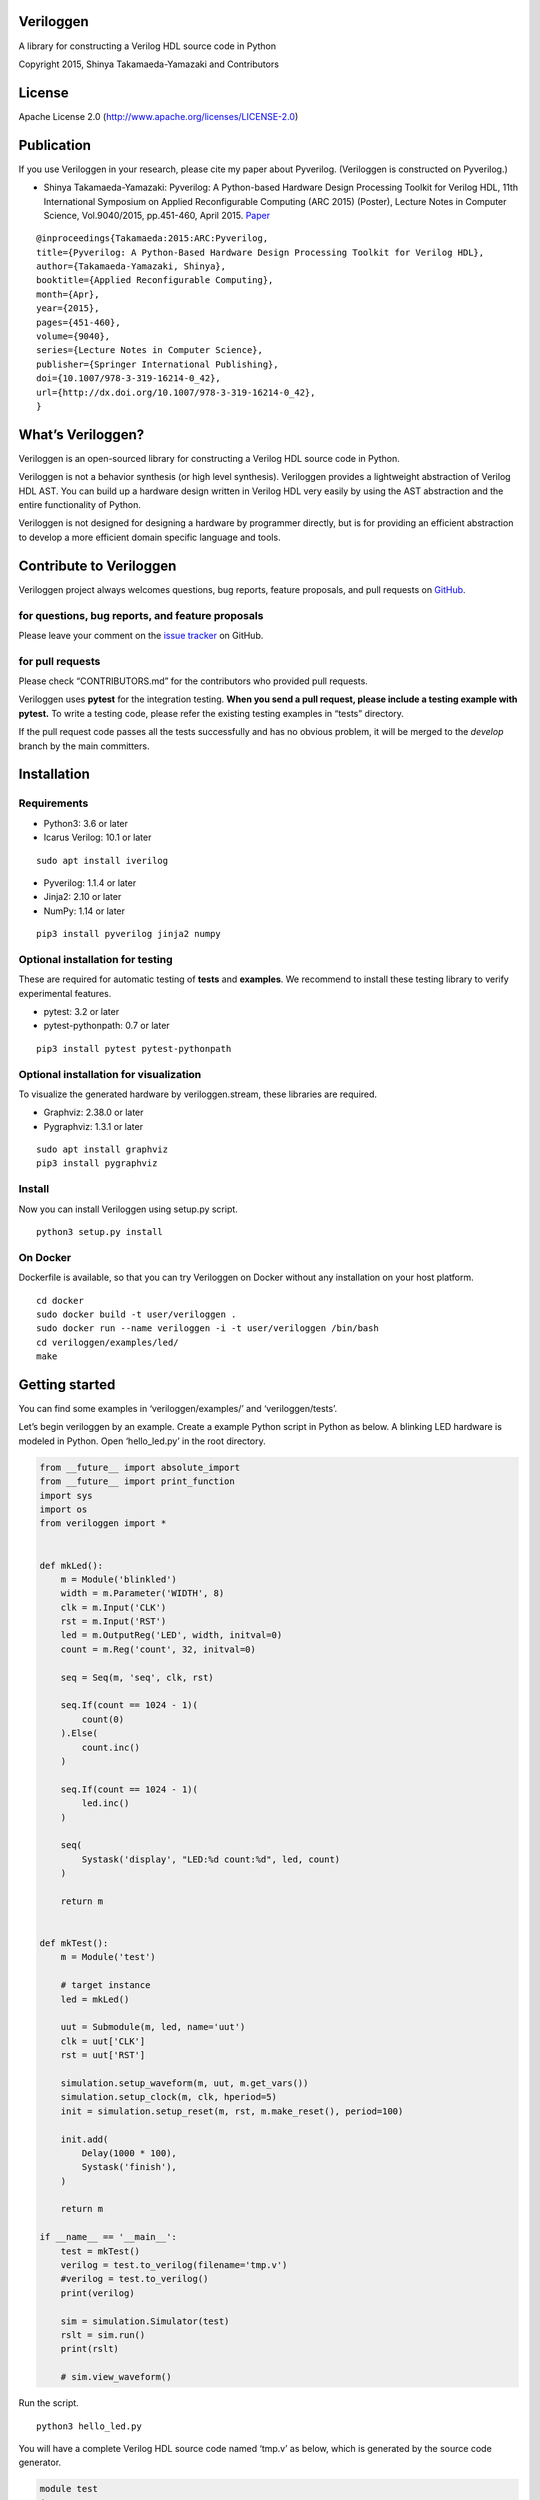 Veriloggen
==========

|Build Status|

A library for constructing a Verilog HDL source code in Python

Copyright 2015, Shinya Takamaeda-Yamazaki and Contributors

License
=======

Apache License 2.0 (http://www.apache.org/licenses/LICENSE-2.0)

Publication
===========

If you use Veriloggen in your research, please cite my paper about
Pyverilog. (Veriloggen is constructed on Pyverilog.)

-  Shinya Takamaeda-Yamazaki: Pyverilog: A Python-based Hardware Design
   Processing Toolkit for Verilog HDL, 11th International Symposium on
   Applied Reconfigurable Computing (ARC 2015) (Poster), Lecture Notes
   in Computer Science, Vol.9040/2015, pp.451-460, April 2015.
   `Paper <http://link.springer.com/chapter/10.1007/978-3-319-16214-0_42>`__

::

   @inproceedings{Takamaeda:2015:ARC:Pyverilog,
   title={Pyverilog: A Python-Based Hardware Design Processing Toolkit for Verilog HDL},
   author={Takamaeda-Yamazaki, Shinya},
   booktitle={Applied Reconfigurable Computing},
   month={Apr},
   year={2015},
   pages={451-460},
   volume={9040},
   series={Lecture Notes in Computer Science},
   publisher={Springer International Publishing},
   doi={10.1007/978-3-319-16214-0_42},
   url={http://dx.doi.org/10.1007/978-3-319-16214-0_42},
   }

What’s Veriloggen?
==================

Veriloggen is an open-sourced library for constructing a Verilog HDL
source code in Python.

Veriloggen is not a behavior synthesis (or high level synthesis).
Veriloggen provides a lightweight abstraction of Verilog HDL AST. You
can build up a hardware design written in Verilog HDL very easily by
using the AST abstraction and the entire functionality of Python.

Veriloggen is not designed for designing a hardware by programmer
directly, but is for providing an efficient abstraction to develop a
more efficient domain specific language and tools.

Contribute to Veriloggen
========================

Veriloggen project always welcomes questions, bug reports, feature
proposals, and pull requests on
`GitHub <https://github.com/PyHDI/veriloggen>`__.

for questions, bug reports, and feature proposals
-------------------------------------------------

Please leave your comment on the `issue
tracker <https://github.com/PyHDI/veriloggen/issues>`__ on GitHub.

for pull requests
-----------------

Please check “CONTRIBUTORS.md” for the contributors who provided pull
requests.

Veriloggen uses **pytest** for the integration testing. **When you send
a pull request, please include a testing example with pytest.** To write
a testing code, please refer the existing testing examples in “tests”
directory.

If the pull request code passes all the tests successfully and has no
obvious problem, it will be merged to the *develop* branch by the main
committers.

Installation
============

Requirements
------------

-  Python3: 3.6 or later
-  Icarus Verilog: 10.1 or later

::

   sudo apt install iverilog

-  Pyverilog: 1.1.4 or later
-  Jinja2: 2.10 or later
-  NumPy: 1.14 or later

::

   pip3 install pyverilog jinja2 numpy

Optional installation for testing
---------------------------------

These are required for automatic testing of **tests** and **examples**.
We recommend to install these testing library to verify experimental
features.

-  pytest: 3.2 or later
-  pytest-pythonpath: 0.7 or later

::

   pip3 install pytest pytest-pythonpath

Optional installation for visualization
---------------------------------------

To visualize the generated hardware by veriloggen.stream, these
libraries are required.

-  Graphviz: 2.38.0 or later
-  Pygraphviz: 1.3.1 or later

::

   sudo apt install graphviz
   pip3 install pygraphviz

Install
-------

Now you can install Veriloggen using setup.py script.

::

   python3 setup.py install

On Docker
---------

Dockerfile is available, so that you can try Veriloggen on Docker
without any installation on your host platform.

::

   cd docker
   sudo docker build -t user/veriloggen .
   sudo docker run --name veriloggen -i -t user/veriloggen /bin/bash
   cd veriloggen/examples/led/
   make

Getting started
===============

You can find some examples in ‘veriloggen/examples/’ and
‘veriloggen/tests’.

Let’s begin veriloggen by an example. Create a example Python script in
Python as below. A blinking LED hardware is modeled in Python. Open
‘hello_led.py’ in the root directory.

.. code:: python

   from __future__ import absolute_import
   from __future__ import print_function
   import sys
   import os
   from veriloggen import *


   def mkLed():
       m = Module('blinkled')
       width = m.Parameter('WIDTH', 8)
       clk = m.Input('CLK')
       rst = m.Input('RST')
       led = m.OutputReg('LED', width, initval=0)
       count = m.Reg('count', 32, initval=0)

       seq = Seq(m, 'seq', clk, rst)

       seq.If(count == 1024 - 1)(
           count(0)
       ).Else(
           count.inc()
       )

       seq.If(count == 1024 - 1)(
           led.inc()
       )

       seq(
           Systask('display', "LED:%d count:%d", led, count)
       )

       return m


   def mkTest():
       m = Module('test')

       # target instance
       led = mkLed()

       uut = Submodule(m, led, name='uut')
       clk = uut['CLK']
       rst = uut['RST']

       simulation.setup_waveform(m, uut, m.get_vars())
       simulation.setup_clock(m, clk, hperiod=5)
       init = simulation.setup_reset(m, rst, m.make_reset(), period=100)

       init.add(
           Delay(1000 * 100),
           Systask('finish'),
       )

       return m

   if __name__ == '__main__':
       test = mkTest()
       verilog = test.to_verilog(filename='tmp.v')
       #verilog = test.to_verilog()
       print(verilog)

       sim = simulation.Simulator(test)
       rslt = sim.run()
       print(rslt)

       # sim.view_waveform()

Run the script.

::

   python3 hello_led.py

You will have a complete Verilog HDL source code named ‘tmp.v’ as below,
which is generated by the source code generator.

.. code:: verilog

   module test
   (

   );

     localparam uut_WIDTH = 8;
     reg uut_CLK;
     reg uut_RST;
     wire [uut_WIDTH-1:0] uut_LED;

     blinkled
     uut
     (
       .CLK(uut_CLK),
       .RST(uut_RST),
       .LED(uut_LED)
     );


     initial begin
       $dumpfile("uut.vcd");
       $dumpvars(0, uut, uut_CLK, uut_RST, uut_LED);
     end


     initial begin
       uut_CLK = 0;
       forever begin
         #5 uut_CLK = !uut_CLK;
       end
     end


     initial begin
       uut_RST = 0;
       #100;
       uut_RST = 1;
       #100;
       uut_RST = 0;
       #100000;
       $finish;
     end


   endmodule



   module blinkled #
   (
     parameter WIDTH = 8
   )
   (
     input CLK,
     input RST,
     output reg [WIDTH-1:0] LED
   );

     reg [32-1:0] count;

     always @(posedge CLK) begin
       if(RST) begin
         count <= 0;
         LED <= 0;
       end else begin
         if(count == 1023) begin
           count <= 0;
         end else begin
           count <= count + 1;
         end
         if(count == 1023) begin
           LED <= LED + 1;
         end 
         $display("LED:%d count:%d", LED, count);
       end
     end


   endmodule

You will also see the simulation result of the generated Verilog code on
Icarus Verilog.

::

   VCD info: dumpfile uut.vcd opened for output.
   LED:  x count:         x
   LED:  x count:         x
   LED:  x count:         x
   LED:  x count:         x
   LED:  x count:         x
   LED:  x count:         x
   LED:  x count:         x
   LED:  x count:         x
   LED:  x count:         x
   LED:  x count:         x
   LED:  0 count:         0
   LED:  0 count:         1
   LED:  0 count:         2
   LED:  0 count:         3
   LED:  0 count:         4
   ...
   LED:  9 count:       777
   LED:  9 count:       778
   LED:  9 count:       779
   LED:  9 count:       780
   LED:  9 count:       781
   LED:  9 count:       782
   LED:  9 count:       783

If you installed GTKwave and enable ‘sim.view_waveform()’ in
‘hello_led.py’, you can see the waveform the simulation result.

.. figure:: img/waveform.png
   :alt: waveform.png

   waveform.png

Veriloggen extension libraries
==============================

Mixed-paradigm high-level synthesis
-----------------------------------

-  veriloggen.thread.Thread: Procedural high-level synthesis for DMA and
   I/O controls
-  veriloggen.thread.Stream: Dataflow-based high-level synthesis for
   high-performance stream processing

Frequently-used abstractions
----------------------------

-  veriloggen.verilog: Verilog HDL source code synthesis and import APIs
-  veriloggen.simulation: Simulation APIs via Verilog simulators
-  veriloggen.seq: Synchronous circuit builder (Seq)
-  veriloggen.fsm: Finite state machine builder (FSM)

Please see examples and tests directories for many examples.

Related project
===============

`Pyverilog <https://github.com/PyHDI/Pyverilog>`__ - Python-based
Hardware Design Processing Toolkit for Verilog HDL

.. |Build Status| image:: https://travis-ci.org/PyHDI/veriloggen.svg
   :target: https://travis-ci.org/PyHDI/veriloggen
